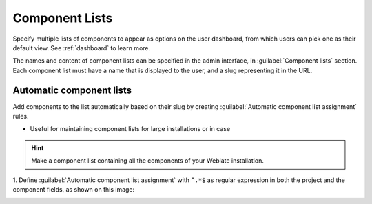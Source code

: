 .. _componentlists:

Component Lists
===============

Specify multiple lists of components to appear as options on the user dashboard,
from which users can pick one as their default view.
See :ref:`dashboard` to learn more.

.. versionchanged:: 2.20

    A status will be presented for each component list presented on the dashboard.

The names and content of component lists can be specified in the admin
interface, in :guilabel:`Component lists` section. Each component list must
have a name that is displayed to the user, and a slug representing it in the
URL.

.. note::

.. versionchanged:: 2.13

    Change dashboard settings for anonymous users from the admin interface,
    altering whatdashboard is presented to unauthenticated users.

Automatic component lists
-------------------------

.. versionadded:: 2.13

Add components to the list automatically based on their slug by creating
:guilabel:`Automatic component list assignment` rules. 

* Useful for maintaining component lists for large installations or in case

.. hint::

    Make a component list containing all the components of your Weblate installation.

1. Define :guilabel:`Automatic component list assignment` with ``^.*$`` as regular expression
in both the project and the component fields, as shown on this image:

.. image:: /images/componentlist-add.png
   alt : Image showing the Weblate aministration panel with the above configuration filled in.

